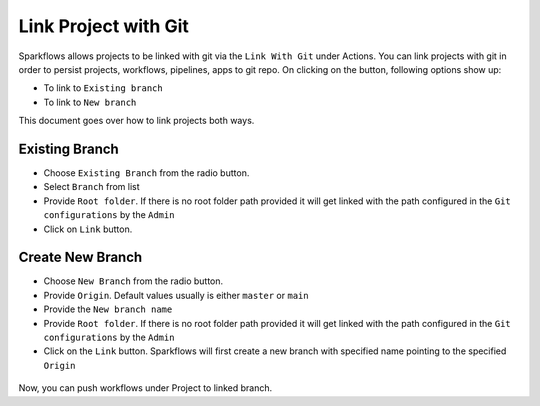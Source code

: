Link Project with Git
===================

Sparkflows allows projects to be linked with git via the ``Link With Git`` under Actions. You can link projects with git in order to persist projects, workflows, pipelines, apps to git repo. On clicking on the button, following options show up: 

- To link to ``Existing branch`` 
- To link to ``New branch``

This document goes over how to link projects both ways. 

.. figure:: ../../_assets/git/link-project.png
   :alt: link-with-git
   :width: 60%

Existing Branch
----------------------

- Choose ``Existing Branch`` from the radio button.
- Select ``Branch`` from list 
- Provide ``Root folder``. If there is no root folder path provided it will get linked with the path configured in the ``Git configurations`` by the ``Admin`` 
- Click on ``Link`` button.

.. figure:: ../../_assets/git/git_existing_branch.PNG
   :alt: link-with-git
   :width: 60%

Create New Branch
----------------------

- Choose ``New Branch`` from the radio button.
- Provide ``Origin``. Default values usually is either ``master`` or ``main``
- Provide the ``New branch name``
- Provide ``Root folder``. If there is no root folder path provided it will get linked with the path configured in the ``Git configurations`` by the ``Admin`` 
- Click on the ``Link`` button. Sparkflows will first create a new branch with specified name pointing to the specified ``Origin``

.. figure:: ../../_assets/git/git_new_branch.PNG
   :alt: link-with-git
   :width: 60%

Now, you can push workflows under Project to linked branch.
